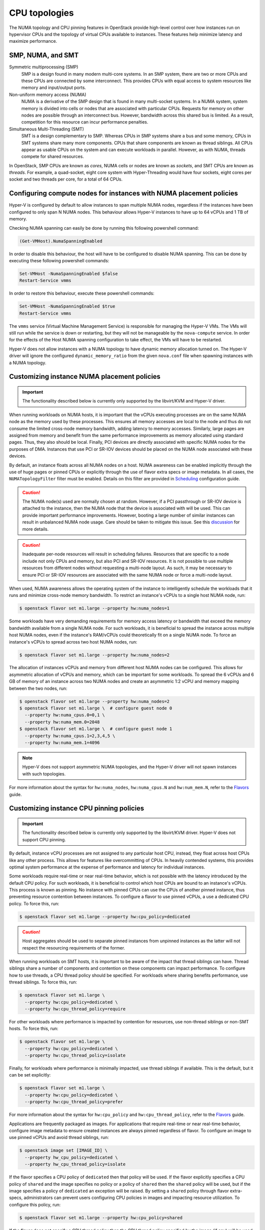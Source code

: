.. _compute-cpu-topologies:

==============
CPU topologies
==============

The NUMA topology and CPU pinning features in OpenStack provide high-level
control over how instances run on hypervisor CPUs and the topology of virtual
CPUs available to instances. These features help minimize latency and maximize
performance.

SMP, NUMA, and SMT
~~~~~~~~~~~~~~~~~~

Symmetric multiprocessing (SMP)
  SMP is a design found in many modern multi-core systems. In an SMP system,
  there are two or more CPUs and these CPUs are connected by some interconnect.
  This provides CPUs with equal access to system resources like memory and
  input/output ports.

Non-uniform memory access (NUMA)
  NUMA is a derivative of the SMP design that is found in many multi-socket
  systems. In a NUMA system, system memory is divided into cells or nodes that
  are associated with particular CPUs. Requests for memory on other nodes are
  possible through an interconnect bus. However, bandwidth across this shared
  bus is limited. As a result, competition for this resource can incur
  performance penalties.

Simultaneous Multi-Threading (SMT)
  SMT is a design complementary to SMP. Whereas CPUs in SMP systems share a bus
  and some memory, CPUs in SMT systems share many more components. CPUs that
  share components are known as thread siblings.  All CPUs appear as usable
  CPUs on the system and can execute workloads in parallel. However, as with
  NUMA, threads compete for shared resources.

In OpenStack, SMP CPUs are known as *cores*, NUMA cells or nodes are known as
*sockets*, and SMT CPUs are known as *threads*. For example, a quad-socket,
eight core system with Hyper-Threading would have four sockets, eight cores per
socket and two threads per core, for a total of 64 CPUs.

Configuring compute nodes for instances with NUMA placement policies
~~~~~~~~~~~~~~~~~~~~~~~~~~~~~~~~~~~~~~~~~~~~~~~~~~~~~~~~~~~~~~~~~~~~

Hyper-V is configured by default to allow instances to span multiple NUMA
nodes, regardless if the instances have been configured to only span N NUMA
nodes. This behaviour allows Hyper-V instances to have up to 64 vCPUs and 1 TB
of memory.

Checking NUMA spanning can easily be done by running this following powershell
command:

.. code-block:: console

   (Get-VMHost).NumaSpanningEnabled

In order to disable this behaviour, the host will have to be configured to
disable NUMA spanning. This can be done by executing these following
powershell commands:

.. code-block:: console

   Set-VMHost -NumaSpanningEnabled $false
   Restart-Service vmms

In order to restore this behaviour, execute these powershell commands:

.. code-block:: console

   Set-VMHost -NumaSpanningEnabled $true
   Restart-Service vmms

The ``vmms`` service (Virtual Machine Management Service) is responsible for
managing the Hyper-V VMs. The VMs will still run while the service is down
or restarting, but they will not be manageable by the ``nova-compute``
service. In order for the effects of the Host NUMA spanning configuration
to take effect, the VMs will have to be restarted.

Hyper-V does not allow instances with a NUMA topology to have dynamic
memory allocation turned on. The Hyper-V driver will ignore the configured
``dynamic_memory_ratio`` from the given ``nova.conf`` file when spawning
instances with a NUMA topology.

Customizing instance NUMA placement policies
~~~~~~~~~~~~~~~~~~~~~~~~~~~~~~~~~~~~~~~~~~~~

.. important::

   The functionality described below is currently only supported by the
   libvirt/KVM and Hyper-V driver.

When running workloads on NUMA hosts, it is important that the vCPUs executing
processes are on the same NUMA node as the memory used by these processes.
This ensures all memory accesses are local to the node and thus do not consume
the limited cross-node memory bandwidth, adding latency to memory accesses.
Similarly, large pages are assigned from memory and benefit from the same
performance improvements as memory allocated using standard pages. Thus, they
also should be local. Finally, PCI devices are directly associated with
specific NUMA nodes for the purposes of DMA. Instances that use PCI or SR-IOV
devices should be placed on the NUMA node associated with these devices.

By default, an instance floats across all NUMA nodes on a host. NUMA awareness
can be enabled implicitly through the use of huge pages or pinned CPUs or
explicitly through the use of flavor extra specs or image metadata.  In all
cases, the ``NUMATopologyFilter`` filter must be enabled. Details on this
filter are provided in `Scheduling`_ configuration guide.

.. caution::

   The NUMA node(s) used are normally chosen at random. However, if a PCI
   passthrough or SR-IOV device is attached to the instance, then the NUMA
   node that the device is associated with will be used. This can provide
   important performance improvements. However, booting a large number of
   similar instances can result in unbalanced NUMA node usage. Care should
   be taken to mitigate this issue. See this `discussion`_ for more details.

.. caution::

   Inadequate per-node resources will result in scheduling failures. Resources
   that are specific to a node include not only CPUs and memory, but also PCI
   and SR-IOV resources. It is not possible to use multiple resources from
   different nodes without requesting a multi-node layout. As such, it may be
   necessary to ensure PCI or SR-IOV resources are associated with the same
   NUMA node or force a multi-node layout.

When used, NUMA awareness allows the operating system of the instance to
intelligently schedule the workloads that it runs and minimize cross-node
memory bandwidth. To restrict an instance's vCPUs to a single host NUMA node,
run:

.. code-block:: console

   $ openstack flavor set m1.large --property hw:numa_nodes=1

Some workloads have very demanding requirements for memory access latency or
bandwidth that exceed the memory bandwidth available from a single NUMA node.
For such workloads, it is beneficial to spread the instance across multiple
host NUMA nodes, even if the instance's RAM/vCPUs could theoretically fit on a
single NUMA node. To force an instance's vCPUs to spread across two host NUMA
nodes, run:

.. code-block:: console

   $ openstack flavor set m1.large --property hw:numa_nodes=2

The allocation of instances vCPUs and memory from different host NUMA nodes can
be configured. This allows for asymmetric allocation of vCPUs and memory, which
can be important for some workloads. To spread the 6 vCPUs and 6 GB of memory
of an instance across two NUMA nodes and create an asymmetric 1:2 vCPU and
memory mapping between the two nodes, run:

.. code-block:: console

   $ openstack flavor set m1.large --property hw:numa_nodes=2
   $ openstack flavor set m1.large \  # configure guest node 0
     --property hw:numa_cpus.0=0,1 \
     --property hw:numa_mem.0=2048
   $ openstack flavor set m1.large \  # configure guest node 1
     --property hw:numa_cpus.1=2,3,4,5 \
     --property hw:numa_mem.1=4096

.. note::

    Hyper-V does not support asymmetric NUMA topologies, and the Hyper-V
    driver will not spawn instances with such topologies.

For more information about the syntax for ``hw:numa_nodes``, ``hw:numa_cpus.N``
and ``hw:num_mem.N``, refer to the `Flavors`_ guide.

Customizing instance CPU pinning policies
~~~~~~~~~~~~~~~~~~~~~~~~~~~~~~~~~~~~~~~~~

.. important::

   The functionality described below is currently only supported by the
   libvirt/KVM driver. Hyper-V does not support CPU pinning.

By default, instance vCPU processes are not assigned to any particular host
CPU, instead, they float across host CPUs like any other process. This allows
for features like overcommitting of CPUs. In heavily contended systems, this
provides optimal system performance at the expense of performance and latency
for individual instances.

Some workloads require real-time or near real-time behavior, which is not
possible with the latency introduced by the default CPU policy. For such
workloads, it is beneficial to control which host CPUs are bound to an
instance's vCPUs. This process is known as pinning. No instance with pinned
CPUs can use the CPUs of another pinned instance, thus preventing resource
contention between instances. To configure a flavor to use pinned vCPUs, a
use a dedicated CPU policy. To force this, run:

.. code-block:: console

   $ openstack flavor set m1.large --property hw:cpu_policy=dedicated

.. caution::

   Host aggregates should be used to separate pinned instances from unpinned
   instances as the latter will not respect the resourcing requirements of
   the former.

When running workloads on SMT hosts, it is important to be aware of the impact
that thread siblings can have. Thread siblings share a number of components
and contention on these components can impact performance. To configure how
to use threads, a CPU thread policy should be specified. For workloads where
sharing benefits performance, use thread siblings. To force this, run:

.. code-block:: console

   $ openstack flavor set m1.large \
     --property hw:cpu_policy=dedicated \
     --property hw:cpu_thread_policy=require

For other workloads where performance is impacted by contention for resources,
use non-thread siblings or non-SMT hosts. To force this, run:

.. code-block:: console

   $ openstack flavor set m1.large \
     --property hw:cpu_policy=dedicated \
     --property hw:cpu_thread_policy=isolate

Finally, for workloads where performance is minimally impacted, use thread
siblings if available. This is the default, but it can be set explicitly:

.. code-block:: console

   $ openstack flavor set m1.large \
     --property hw:cpu_policy=dedicated \
     --property hw:cpu_thread_policy=prefer

For more information about the syntax for ``hw:cpu_policy`` and
``hw:cpu_thread_policy``, refer to the `Flavors`_ guide.

Applications are frequently packaged as images. For applications that require
real-time or near real-time behavior, configure image metadata to ensure
created instances are always pinned regardless of flavor. To configure an
image to use pinned vCPUs and avoid thread siblings, run:

.. code-block:: console

   $ openstack image set [IMAGE_ID] \
     --property hw_cpu_policy=dedicated \
     --property hw_cpu_thread_policy=isolate

If the flavor specifies a CPU policy of ``dedicated`` then that policy will be
used. If the flavor explicitly specifies a CPU policy of ``shared`` and the
image specifies no policy or a policy of ``shared`` then the ``shared`` policy
will be used, but if the image specifies a policy of ``dedicated`` an exception
will be raised. By setting a ``shared`` policy through flavor extra-specs,
administrators can prevent users configuring CPU policies in images and
impacting resource utilization. To configure this policy, run:

.. code-block:: console

   $ openstack flavor set m1.large --property hw:cpu_policy=shared

If the flavor does not specify a CPU thread policy then the CPU thread policy
specified by the image (if any) will be used. If both the flavor and image
specify a CPU thread policy then they must specify the same policy, otherwise
an exception will be raised.

.. note::

   There is no correlation required between the NUMA topology exposed in the
   instance and how the instance is actually pinned on the host. This is by
   design. See this `invalid bug
   <https://bugs.launchpad.net/nova/+bug/1466780>`_ for more information.

For more information about image metadata, refer to the `Image metadata`_
guide.

Customizing instance CPU topologies
~~~~~~~~~~~~~~~~~~~~~~~~~~~~~~~~~~~

.. important::

   The functionality described below is currently only supported by the
   libvirt/KVM driver.

In addition to configuring how an instance is scheduled on host CPUs, it is
possible to configure how CPUs are represented in the instance itself. By
default, when instance NUMA placement is not specified, a topology of N
sockets, each with one core and one thread, is used for an instance, where N
corresponds to the number of instance vCPUs requested. When instance NUMA
placement is specified, the number of sockets is fixed to the number of host
NUMA nodes to use and the total number of instance CPUs is split over these
sockets.

Some workloads benefit from a custom topology. For example, in some operating
systems, a different license may be needed depending on the number of CPU
sockets. To configure a flavor to use a maximum of two sockets, run:

.. code-block:: console

   $ openstack flavor set m1.large --property hw:cpu_sockets=2

Similarly, to configure a flavor to use one core and one thread, run:

.. code-block:: console

   $ openstack flavor set m1.large \
     --property hw:cpu_cores=1 \
     --property hw:cpu_threads=1

.. caution::

   If specifying all values, the product of sockets multiplied by cores
   multiplied by threads must equal the number of instance vCPUs. If specifying
   any one of these values or the multiple of two values, the values must be a
   factor of the number of instance vCPUs to prevent an exception. For example,
   specifying ``hw:cpu_sockets=2`` on a host with an odd number of cores fails.
   Similarly, specifying ``hw:cpu_cores=2`` and ``hw:cpu_threads=4`` on a host
   with ten cores fails.

For more information about the syntax for ``hw:cpu_sockets``, ``hw:cpu_cores``
and ``hw:cpu_threads``, refer to the `Flavors`_ guide.

It is also possible to set upper limits on the number of sockets, cores, and
threads used. Unlike the hard values above, it is not necessary for this exact
number to used because it only provides a limit. This can be used to provide
some flexibility in scheduling, while ensuring certains limits are not
exceeded. For example, to ensure no more than two sockets are defined in the
instance topology, run:

.. code-block:: console

   $ openstack flavor set m1.large --property=hw:cpu_max_sockets=2

For more information about the syntax for ``hw:cpu_max_sockets``,
``hw:cpu_max_cores``, and ``hw:cpu_max_threads``, refer to the `Flavors`_
guide.

Applications are frequently packaged as images. For applications that prefer
certain CPU topologies, configure image metadata to hint that created instances
should have a given topology regardless of flavor. To configure an image to
request a two-socket, four-core per socket topology, run:

.. code-block:: console

   $ openstack image set [IMAGE_ID] \
     --property hw_cpu_sockets=2 \
     --property hw_cpu_cores=4

To constrain instances to a given limit of sockets, cores or threads, use the
``max_`` variants. To configure an image to have a maximum of two sockets and a
maximum of one thread, run:

.. code-block:: console

   $ openstack image set [IMAGE_ID] \
     --property hw_cpu_max_sockets=2 \
     --property hw_cpu_max_threads=1

The value specified in the flavor is treated as the abolute limit.  The image
limits are not permitted to exceed the flavor limits, they can only be equal
to or lower than what the flavor defines. By setting a ``max`` value for
sockets, cores, or threads, administrators can prevent users configuring
topologies that might, for example, incur an additional licensing fees.

For more information about image metadata, refer to the `Image metadata`_
guide.

.. Links
.. _`Scheduling`: https://docs.openstack.org/ocata/config-reference/compute/schedulers.html
.. _`Flavors`: https://docs.openstack.org/admin-guide/compute-flavors.html
.. _`Image metadata`: https://docs.openstack.org/image-guide/image-metadata.html
.. _`discussion`: http://lists.openstack.org/pipermail/openstack-dev/2016-March/090367.html
